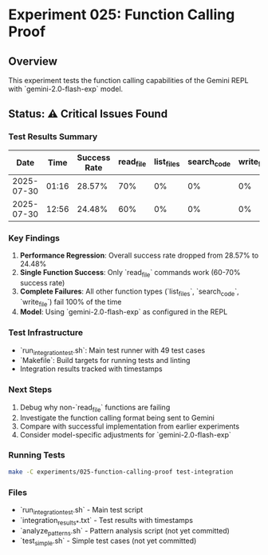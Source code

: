* Experiment 025: Function Calling Proof

** Overview

This experiment tests the function calling capabilities of the Gemini REPL with `gemini-2.0-flash-exp` model.

** Status: ⚠️ Critical Issues Found

*** Test Results Summary

| Date | Time | Success Rate | read_file | list_files | search_code | write_file |
|------|------|--------------|-----------|------------|-------------|------------|
| 2025-07-30 | 01:16 | 28.57% | 70% | 0% | 0% | 0% |
| 2025-07-30 | 12:56 | 24.48% | 60% | 0% | 0% | 0% |

*** Key Findings

1. **Performance Regression**: Overall success rate dropped from 28.57% to 24.48%
2. **Single Function Success**: Only `read_file` commands work (60-70% success rate)
3. **Complete Failures**: All other function types (`list_files`, `search_code`, `write_file`) fail 100% of the time
4. **Model**: Using `gemini-2.0-flash-exp` as configured in the REPL

*** Test Infrastructure

- `run_integration_test.sh`: Main test runner with 49 test cases
- `Makefile`: Build targets for running tests and linting
- Integration results tracked with timestamps

*** Next Steps

1. Debug why non-`read_file` functions are failing
2. Investigate the function calling format being sent to Gemini
3. Compare with successful implementation from earlier experiments
4. Consider model-specific adjustments for `gemini-2.0-flash-exp`

*** Running Tests

#+begin_src bash
make -C experiments/025-function-calling-proof test-integration
#+end_src

*** Files

- `run_integration_test.sh` - Main test script
- `integration_results_*.txt` - Test results with timestamps
- `analyze_patterns.sh` - Pattern analysis script (not yet committed)
- `test_simple.sh` - Simple test cases (not yet committed)